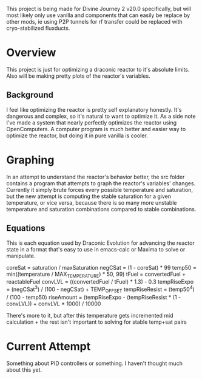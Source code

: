 This project is being made for Divine Journey 2 v20.0 specifically, but will
most likely only use vanilla and components that can easily be replace by other
mods, ie using P2P tunnels for rf transfer could be replaced with
cryo-stabilized fluxducts.

* Overview
This project is just for optimizing a draconic reactor to it's absolute
limits. Also will be making pretty plots of the reactor's variables.

** Background
I feel like optimizing the reactor is pretty self explanatory honestly. It's
dangerous and complex, so it's natural to want to optimize it. As a side note
I've made a system that nearly perfectly optimizes the reactor using
OpenComputers. A computer program is much better and easier way to optimize the
reactor, but doing it in pure vanilla is cooler.

* Graphing
In an attempt to understand the reactor's behavior better, the src folder
contains a program that attempts to graph the reactor's variables'
changes. Currently it simply brute forces every possible temperature and
saturation, but the new attempt is computing the stable saturation for a given
temperature, or vice versa, because there is so many more unstable temperature
and saturation combinations compared to stable combinations.
** Equations
This is each equation used by Draconic Evolution for advancing the reactor state
in a format that's easy to use in emacs-calc or Maxima to solve or manipulate.

coreSat = saturation /  maxSaturation
negCSat = (1 - coreSat) * 99
temp50 = min((temperature / MAX_TEMPERATURE) * 50, 99)
tFuel = convertedFuel + reactableFuel
convLVL = ((convertedFuel / tFuel) * 1.3) - 0.3
tempRiseExpo = (negCSat^3) / (100 - negCSat) + TEMP_OFFSET
tempRiseResist = (temp50^4) / (100 - temp50)
riseAmount = (tempRiseExpo - (tempRiseResist * (1 - convLVL)) + convLVL * 1000) / 10000

There's more to it, but after this temperature gets incremented mid
calculation + the rest isn't important to solving for stable temp+sat pairs


* Current Attempt
Something about PID controllers or something. I haven't thought much about this
yet.


